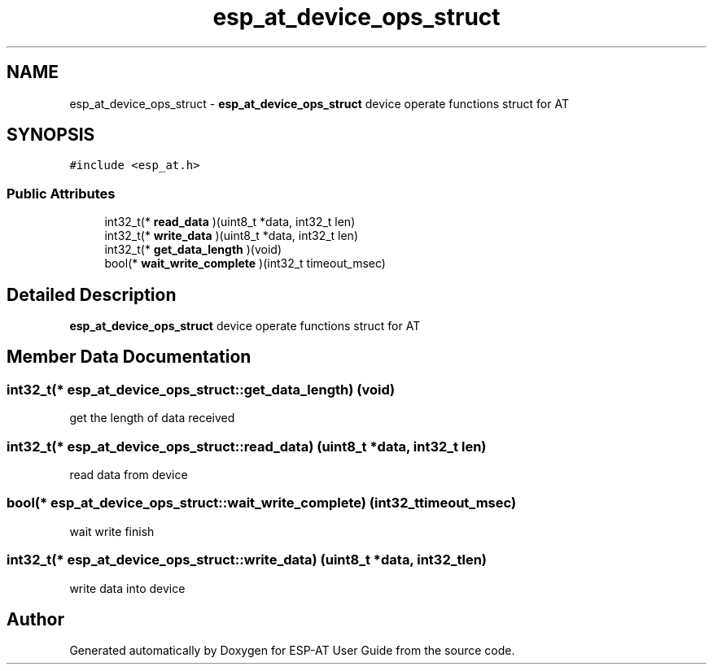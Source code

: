 .TH "esp_at_device_ops_struct" 3 "Tue Sep 22 2020" "ESP-AT User Guide" \" -*- nroff -*-
.ad l
.nh
.SH NAME
esp_at_device_ops_struct \- \fBesp_at_device_ops_struct\fP device operate functions struct for AT  

.SH SYNOPSIS
.br
.PP
.PP
\fC#include <esp_at\&.h>\fP
.SS "Public Attributes"

.in +1c
.ti -1c
.RI "int32_t(* \fBread_data\fP )(uint8_t *data, int32_t len)"
.br
.ti -1c
.RI "int32_t(* \fBwrite_data\fP )(uint8_t *data, int32_t len)"
.br
.ti -1c
.RI "int32_t(* \fBget_data_length\fP )(void)"
.br
.ti -1c
.RI "bool(* \fBwait_write_complete\fP )(int32_t timeout_msec)"
.br
.in -1c
.SH "Detailed Description"
.PP 
\fBesp_at_device_ops_struct\fP device operate functions struct for AT 
.SH "Member Data Documentation"
.PP 
.SS "int32_t(* esp_at_device_ops_struct::get_data_length) (void)"
get the length of data received 
.SS "int32_t(* esp_at_device_ops_struct::read_data) (uint8_t *data, int32_t len)"
read data from device 
.SS "bool(* esp_at_device_ops_struct::wait_write_complete) (int32_t timeout_msec)"
wait write finish 
.SS "int32_t(* esp_at_device_ops_struct::write_data) (uint8_t *data, int32_t len)"
write data into device 

.SH "Author"
.PP 
Generated automatically by Doxygen for ESP-AT User Guide from the source code\&.

